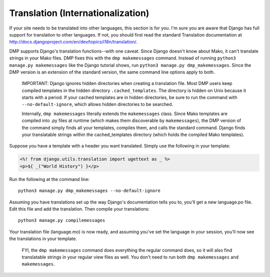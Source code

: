 Translation (Internationalization)
----------------------------------

If your site needs to be translated into other languages, this section is for you. I'm sure you are aware that Django has full support for translation to other languages. If not, you should first read the standard Translation documentation at http://docs.djangoproject.com/en/dev/topics/i18n/translation/.

DMP supports Django's translation functions--with one caveat. Since Django doesn't know about Mako, it can't translate strings in your Mako files. DMP fixes this with the ``dmp makemessages`` command. Instead of running ``python3 manage.py makemessages`` like the Django tutorial shows, run ``python3 manage.py dmp_makemessages``. Since the DMP version is an extension of the standard version, the same command line options apply to both.

    IMPORTANT: Django ignores hidden directories when creating a translation file. Most DMP users keep compiled templates in the hidden directory ``.cached_templates``. The directory is hidden on Unix because it starts with a period. If your cached templates are in hidden directories, be sure to run the command with ``--no-default-ignore``, which allows hidden directories to be searched.

    Internally, ``dmp makemessages`` literally extends the ``makemessages`` class. Since Mako templates are compiled into .py files at runtime (which makes them discoverable by ``makemessages``), the DMP version of the command simply finds all your templates, compiles them, and calls the standard command. Django finds your translatable strings within the cached\_templates directory (which holds the compiled Mako templates).

Suppose you have a template with a header you want translated. Simply use the following in your template:

.. code:: html

    <%! from django.utils.translation import ugettext as _ %>
    <p>${ _("World History") }</p>

Run the following at the command line:

::

    python3 manage.py dmp_makemessages --no-default-ignore

Assuming you have translations set up the way Django's documentation tells you to, you'll get a new language.po file. Edit this file and add the translation. Then compile your translations:

::

    python3 manage.py compilemessages

Your translation file (language.mo) is now ready, and assuming you've set the language in your session, you'll now see the translations in your template.

    FYI, the ``dmp makemessages`` command does everything the regular command does, so it will also find translatable strings in your regular view files as well. You don't need to run both ``dmp makemessages`` and ``makemessages``.
